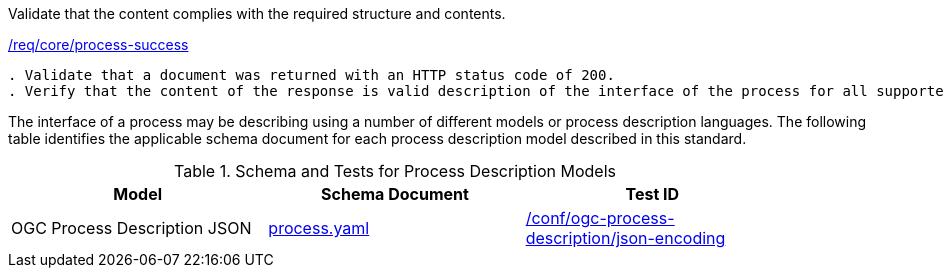 [[ats_core_process-success]]
[requirement,type="abstracttest",label="/conf/core/process-success"]
====
[.component,class=test-purpose]
Validate that the content complies with the required structure and contents.

[.component,class=conditions]
<<req_core_process-success,/req/core/process-success>>

[.component,class=test-method]
-----
. Validate that a document was returned with an HTTP status code of 200.
. Verify that the content of the response is valid description of the interface of the process for all supported process description models.
-----
====

The interface of a process may be describing using a number of different models or process description languages. The following table identifies the applicable schema document for each process description model described in this standard.

[[process-description-model]]
.Schema and Tests for Process Description Models
[width="90%",cols="3",options="header"]
|===
|Model |Schema Document |Test ID
|OGC Process Description JSON|link:http://schemas.opengis.net/ogcapi/features/part1/1.0/openapi/schemas/process.yaml[process.yaml] |<<req_ogc-process-description_json-encoding,/conf/ogc-process-description/json-encoding>>
|===
